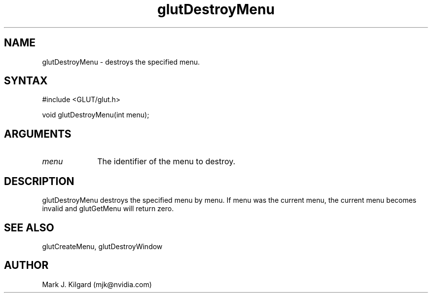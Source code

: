 .\"
.\" Copyright (c) Mark J. Kilgard, 1996.
.\"
.TH glutDestroyMenu 3GLUT "3.7" "GLUT" "GLUT"
.SH NAME
glutDestroyMenu - destroys the specified menu. 
.SH SYNTAX
.nf
#include <GLUT/glut.h>
.LP
void glutDestroyMenu(int menu);
.fi
.SH ARGUMENTS
.IP \fImenu\fP 1i
The identifier of the menu to destroy. 
.SH DESCRIPTION
glutDestroyMenu destroys the specified menu by menu. If menu
was the current menu, the current menu becomes invalid and
glutGetMenu will return zero. 
.SH SEE ALSO
glutCreateMenu, glutDestroyWindow
.SH AUTHOR
Mark J. Kilgard (mjk@nvidia.com)
